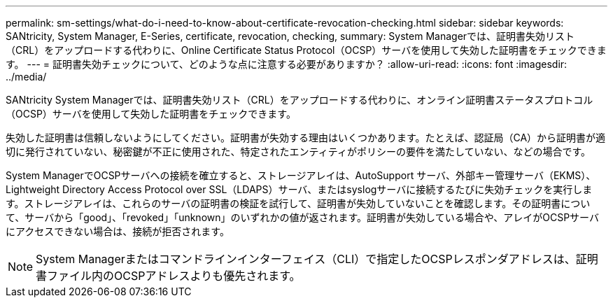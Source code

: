 ---
permalink: sm-settings/what-do-i-need-to-know-about-certificate-revocation-checking.html 
sidebar: sidebar 
keywords: SANtricity, System Manager, E-Series, certificate, revocation, checking, 
summary: System Managerでは、証明書失効リスト（CRL）をアップロードする代わりに、Online Certificate Status Protocol（OCSP）サーバを使用して失効した証明書をチェックできます。 
---
= 証明書失効チェックについて、どのような点に注意する必要がありますか？
:allow-uri-read: 
:icons: font
:imagesdir: ../media/


[role="lead"]
SANtricity System Managerでは、証明書失効リスト（CRL）をアップロードする代わりに、オンライン証明書ステータスプロトコル（OCSP）サーバを使用して失効した証明書をチェックできます。

失効した証明書は信頼しないようにしてください。証明書が失効する理由はいくつかあります。たとえば、認証局（CA）から証明書が適切に発行されていない、秘密鍵が不正に使用された、特定されたエンティティがポリシーの要件を満たしていない、などの場合です。

System ManagerでOCSPサーバへの接続を確立すると、ストレージアレイは、AutoSupport サーバ、外部キー管理サーバ（EKMS）、Lightweight Directory Access Protocol over SSL（LDAPS）サーバ、またはsyslogサーバに接続するたびに失効チェックを実行します。ストレージアレイは、これらのサーバの証明書の検証を試行して、証明書が失効していないことを確認します。その証明書について、サーバから「good」、「revoked」「unknown」のいずれかの値が返されます。証明書が失効している場合や、アレイがOCSPサーバにアクセスできない場合は、接続が拒否されます。

[NOTE]
====
System Managerまたはコマンドラインインターフェイス（CLI）で指定したOCSPレスポンダアドレスは、証明書ファイル内のOCSPアドレスよりも優先されます。

====